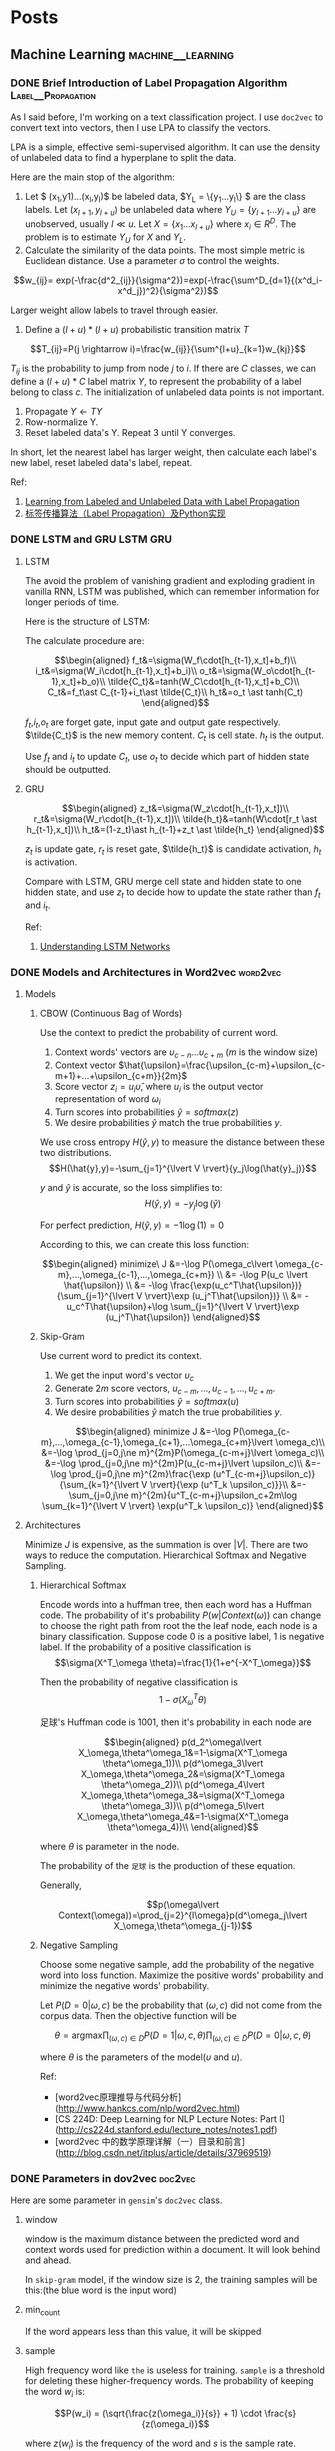 #+STARTUP: content
#+AUTHOR: KK
#+HUGO_BASE_DIR: ./
#+hugo_auto_set_lastmod: t

* Posts
  :PROPERTIES:
  :EXPORT_HUGO_CUSTOM_FRONT_MATTER: :noauthor true :nocomment true :nodate true :nopaging true :noread true
  :EXPORT_HUGO_SECTION: post
  :END:
** Machine Learning                                       :machine__learning:
*** DONE Brief Introduction of Label Propagation Algorithm :Label__Propagation:
CLOSED: [2017-07-16 Sun 21:45]
   :PROPERTIES:
   :EXPORT_FILE_NAME: brief-introduction-of-label-propagation-algorithm
   :END:
As I said before, I'm working on a text classification project. I use =doc2vec= to convert text into vectors, then I use LPA to classify the vectors.

LPA is a simple, effective semi-supervised algorithm. It can use the density of unlabeled data to find a hyperplane to split the data.

Here are the main stop of the algorithm:

0. Let $ (x_1,y1)...(x_l,y_l)$ be labeled data, $Y_L = \{y_1...y_l\} $ are the class labels. Let $(x_{l+1},y_{l+u})$ be unlabeled data where $Y_U = \{y_{l+1}...y_{l+u}\}$ are unobserved, usually $l \ll u$. Let $X=\{x_1...x_{l+u}\}$ where $x_i\in R^D$. The problem is to estimate $Y_U$ for $X$ and $Y_L$.
1. Calculate the similarity of the data points. The most simple metric is Euclidean distance. Use a parameter $\sigma$ to control the weights.

$$w_{ij}= exp(-\frac{d^2_{ij}}{\sigma^2})=exp(-\frac{\sum^D_{d=1}{(x^d_i-x^d_j})^2}{\sigma^2})$$

Larger weight allow labels to travel through easier.

2. Define a $(l+u)*(l+u)$ probabilistic transition matrix $T$


$$T_{ij}=P(j \rightarrow i)=\frac{w_{ij}}{\sum^{l+u}_{k=1}w_{kj}}$$


$T_{ij}$ is the probability to jump from node $j$ to $i$. If there are $C$ classes, we can define a $(l+u)*C$ label matrix $Y$, to represent the probability of a label belong to class $c$. The initialization of unlabeled data points is not important.


3. Propagate $Y \leftarrow TY$
4. Row-normalize Y.
5. Reset labeled data's Y. Repeat 3 until Y converges.

In short, let the nearest label has larger weight, then calculate each label's new label, reset labeled data's label, repeat.
#+attr_html: :width 400
[[file:/images/label_spreading.png]]

Ref:

1. [[http://mlg.eng.cam.ac.uk/zoubin/papers/CMU-CALD-02-107.pdf][Learning from Labeled and Unlabeled Data with Label Propagation]]
2. [[http://blog.csdn.net/zouxy09/article/details/49105265][标签传播算法（Label Propagation）及Python实现]]

*** DONE LSTM and GRU                                              :LSTM:GRU:
CLOSED: [2018-04-22 Sun 14:39]
   :PROPERTIES:
   :EXPORT_FILE_NAME: lstm-and-gru
   :END:
**** LSTM

The avoid the problem of vanishing gradient and exploding gradient in vanilla RNN, LSTM was published, which can remember information for longer periods of time.

Here is the structure of LSTM:

#+attr_html: :width 400
[[file:/images/LSTM_LSTM.png]]

The calculate procedure are:

$$\begin{aligned}
f_t&=\sigma(W_f\cdot[h_{t-1},x_t]+b_f)\\
i_t&=\sigma(W_i\cdot[h_{t-1},x_t]+b_i)\\
o_t&=\sigma(W_o\cdot[h_{t-1},x_t]+b_o)\\
\tilde{C_t}&=tanh(W_C\cdot[h_{t-1},x_t]+b_C)\\
C_t&=f_t\ast C_{t-1}+i_t\ast \tilde{C_t}\\
h_t&=o_t \ast tanh(C_t)
\end{aligned}$$

$f_t$,$i_t$,$o_t$ are forget gate, input gate and output gate respectively. $\tilde{C_t}$ is the new memory content. $C_t$ is cell state. $h_t$ is the output. 

Use $f_t$ and $i_t$ to update $C_t$, use $o_t$ to decide which part of hidden state should be outputted.

**** GRU

#+attr_html: :width 400
[[file:/images/LSTM_GRU.png]]

$$\begin{aligned}
z_t&=\sigma(W_z\cdot[h_{t-1},x_t])\\
r_t&=\sigma(W_r\cdot[h_{t-1},x_t])\\
\tilde{h_t}&=tanh(W\cdot[r_t \ast h_{t-1},x_t])\\
h_t&=(1-z_t)\ast h_{t-1}+z_t \ast \tilde{h_t}
\end{aligned}$$

$z_t$ is update gate, $r_t$ is reset gate, $\tilde{h_t}$ is candidate activation, $h_t$ is activation.

Compare with LSTM, GRU merge cell state and hidden state to one hidden state, and use $z_t$ to decide how to update the state rather than $f_t$ and $i_t$.

Ref:
1. [[http://colah.github.io/posts/2015-08-Understanding-LSTMs/][Understanding LSTM Networks]]

*** DONE Models and Architectures in Word2vec                     :word2vec:
CLOSED: [2018-01-05 Fri 15:14]
   :PROPERTIES:
   :EXPORT_FILE_NAME: models-and-architechtures-in-word2vec
   :END:
**** Models

***** CBOW (Continuous Bag of Words)

Use the context to predict the probability of current word.
#+attr_html: :width 400
[[file:/images/doc2vec_cbow.png]]

1. Context words' vectors are $\upsilon_{c-n} ... \upsilon_{c+m}$ ($m$ is the window size)
2. Context vector $\hat{\upsilon}=\frac{\upsilon_{c-m}+\upsilon_{c-m+1}+...+\upsilon_{c+m}}{2m}$
3. Score vector $z_i = u_i\hat{\upsilon}$, where $u_i$ is the output vector representation of word $\omega_i$
4. Turn scores into probabilities $\hat{y}=softmax(z)$
5. We desire probabilities $\hat{y}$ match the true probabilities $y$.

We use cross entropy $H(\hat{y},y)$ to measure the distance between these two distributions.
$$H(\hat{y},y)=-\sum_{j=1}^{\lvert V \rvert}{y_j\log(\hat{y}_j)}$$

$y$ and $\hat{y}$ is accurate, so the loss simplifies to:
$$H(\hat{y},y)=-y_j\log(\hat{y})$$

For perfect prediction, $H(\hat{y},y)=-1\log(1)=0$

According to this, we can create this loss function:

$$\begin{aligned}
minimize\ J &=-\log P(\omega_c\lvert \omega_{c-m},...,\omega_{c-1},...,\omega_{c+m}) \\
&= -\log P(u_c \lvert \hat{\upsilon}) \\
&= -\log \frac{\exp(u_c^T\hat{\upsilon})}{\sum_{j=1}^{\lvert V \rvert}\exp (u_j^T\hat{\upsilon})} \\
&= -u_c^T\hat{\upsilon}+\log \sum_{j=1}^{\lvert V \rvert}\exp (u_j^T\hat{\upsilon})
\end{aligned}$$


***** Skip-Gram

Use current word to predict its context.

#+attr_html: :width 400
[[file:/images/doc2vec_skip-gram.png]]


1. We get the input word's vector $\upsilon_c$
2. Generate $2m$ score vectors, $u_{c-m},...,u_{c-1},...,u_{c+m}$.
3. Turn scores into probabilities $\hat{y}=softmax(u)$
4. We desire probabilities $\hat{y}$ match the true probabilities $y$.

$$\begin{aligned}
minimize J &=-\log P(\omega_{c-m},...,\omega_{c-1},\omega_{c+1},...\omega_{c+m}\lvert \omega_c)\\
&=-\log \prod_{j=0,j\ne m}^{2m}P(\omega_{c-m+j}\lvert \omega_c)\\
&=-\log \prod_{j=0,j\ne m}^{2m}P(u_{c-m+j}\lvert \upsilon_c)\\
&=-\log \prod_{j=0,j\ne m}^{2m}\frac{\exp (u^T_{c-m+j}\upsilon_c)}{\sum_{k=1}^{\lvert V \rvert}{\exp (u^T_k \upsilon_c)}}\\
&=-\sum_{j=0,j\ne m}^{2m}{u^T_{c-m+j}\upsilon_c+2m\log \sum_{k=1}^{\lvert V \rvert} \exp(u^T_k \upsilon_c)}
\end{aligned}$$

**** Architectures

Minimize $J$ is expensive, as the summation is over $\lvert V \rvert$. There are two ways to reduce the computation. Hierarchical Softmax and Negative Sampling.

***** Hierarchical Softmax

Encode words into a huffman tree, then each word has a Huffman code. The probability of it's probability $P(w\lvert Context(\omega))$ can change to choose the right path from root the the leaf node, each node is a binary classification. Suppose code $0$ is a positive label, $1$ is negative label. If the probability of a positive classification is 
$$\sigma(X^T_\omega \theta)=\frac{1}{1+e^{-X^T_\omega}}$$

Then the probability of negative classification is
$$1-\sigma(X^T_\omega \theta)$$
#+attr_html: :width 400
[[file:/images/doc2vec_hierarchical_softmax.png]]
足球's Huffman code is $1001$, then it's probability in each node are

$$\begin{aligned}
p(d_2^\omega\lvert X_\omega,\theta^\omega_1&=1-\sigma(X^T_\omega \theta^\omega_1))\\
p(d^\omega_3\lvert X_\omega,\theta^\omega_2&=\sigma(X^T_\omega \theta^\omega_2))\\
p(d^\omega_4\lvert X_\omega,\theta^\omega_3&=\sigma(X^T_\omega \theta^\omega_3))\\
p(d^\omega_5\lvert X_\omega,\theta^\omega_4&=1-\sigma(X^T_\omega \theta^\omega_4))\\
\end{aligned}$$

where $\theta$ is parameter in the node.

The probability of the =足球= is the production of these equation.

Generally,

$$p(\omega\lvert Context(\omega))=\prod_{j=2}^{l\omega}p(d^\omega_j\lvert X_\omega,\theta^\omega_{j-1})$$

***** Negative Sampling

Choose some negative sample, add the probability of the negative word into loss function. Maximize the positive words' probability and minimize the negative words' probability.

Let $P(D=0 \lvert \omega,c)$ be the probability that $(\omega,c)$ did not come from the corpus data. Then the objective function will be

$$\theta = \text{argmax} \prod_{(\omega,c)\in D} P(D=1\lvert \omega,c,\theta) \prod_{(\omega,c)\in \tilde{D}} P(D=0\lvert \omega,c,\theta)$$

where $\theta$ is the parameters of the model($\upsilon$ and $u$).

Ref:

- [word2vec原理推导与代码分析](http://www.hankcs.com/nlp/word2vec.html)
- [CS 224D: Deep Learning for NLP Lecture Notes: Part I](http://cs224d.stanford.edu/lecture_notes/notes1.pdf)
- [word2vec 中的数学原理详解（一）目录和前言](http://blog.csdn.net/itplus/article/details/37969519)

*** DONE Parameters in dov2vec                                      :doc2vec:
CLOSED: [2017-08-03 Thu 15:20]
   :PROPERTIES:
   :EXPORT_FILE_NAME: parameters-in-dov2vec
   :END:
Here are some parameter in =gensim='s =doc2vec= class.
***** window
window is the maximum distance between the predicted word and context words used for prediction within a document. It will look behind and ahead.

In =skip-gram= model, if the window size is 2, the training samples will be this:(the blue word is the input word)

#+attr_html: :width 400
[[file:/images/doc2vec_window.png]]

***** min_count
If the word appears less than this value, it will be skipped

***** sample
High frequency word like =the= is useless for training. =sample= is a threshold for deleting these higher-frequency words. The probability of keeping the word $w_i$ is:

$$P(w_i) = (\sqrt{\frac{z(\omega_i)}{s}} + 1) \cdot \frac{s}{z(\omega_i)}$$

where $z(w_i)$ is the frequency of the word and $s$ is the sample rate.

This is the plot when =sample= is 1e-3.

#+attr_html: :width 400
[[file:/images/doc2vec_negative_sample.png]]

***** negative
Usually, when training a neural network, for each training sample, all of the weights in the neural network need to be tweaked. For example, if the word pair is ('fox', 'quick'), then only the word quick's neurons should output 1, and all of the other word neurons should output 0.

But it would takes a lot of time to do this when we have billions of training samples. So, instead of update all of the weight, we random choose a small number of "negative" words (default value is 5) to update the weight.(Update their wight to output 0).

So when dealing with word pair ('fox','quick'), we update quick's weight to output 1, and other 5 random words' weight to output 1.

The probability of selecting word $\omega_i$ is $P(\omega_i)$:

$$P(\omega_i)=\frac{{f(\omega_i)}^{{3}/{4}}}{\sum_{j=0}^{n}\left({f(\omega_j)}^{{3}/{4}}\right)}$$


$f(\omega_j)$ is the frequency of word $\omega_j$.

Ref:

- [Word2Vec Tutorial - The Skip-Gram Model](http://mccormickml.com/2016/04/19/word2vec-tutorial-the-skip-gram-model/)
- [Word2Vec Tutorial Part 2 - Negative Sampling](http://mccormickml.com/2017/01/11/word2vec-tutorial-part-2-negative-sampling/)

*** DONE Semi-supervised text classification using doc2vec and label spreading :doc2vec:
CLOSED: [2017-09-10 Sun 15:29]
   :PROPERTIES:
   :EXPORT_FILE_NAME: semi-supervised-text-classification-using-doc2vec-and-label-spreading
   :END:
Here is a simple way to classify text without much human effort and get a impressive performance.

It can be divided into two steps:

1. Get train data by using keyword classification
2. Generate a more accurate classification model by using doc2vec and label spreading

***** Keyword-based Classification
Keyword based classification is a simple but effective method. Extracting the target keyword is a monotonous work. I use this method to automatic extract keyword candidate.


1. Find some most common words to classify the text.
2. Use this equation to calculate the score of each word appears in the text.
   $$ score(i) = \frac{count(i)}{all_{count(i)}^{0.3}}$$
   which $all_{count(i)}$ is the word $i$'s word count in all corpus, and $count(i)$ is the word i's word count in positive corpus.
3. Check the top words, add it to the final keyword list. Repeat this process.

Finally, we can use the keywords to classify the text and get the train data. 

***** Classification by =doc2vec= and Label Spreading
Keyword-based classification sometimes produces the wrong result, as it can't using the semantic information in the text. Fortunately, Google has open sourced =word2vec=, which can be used to produce semantically meaningful word embeddings. Furthermore, sentences can also be converted to vectors by using =doc2vec=. Sentences which has closed meaning also have short vector distance.

So the problem is how to classify these vectors.

1. Using corpus to train the =doc2vec= model.
2. Using =doc2vec= model to convert sentence into vector.
3. Using label spreading algorithm to train a classify model to classify the vectors.

*** DONE TextCNN with PyTorch and Torchtext on Colab                :TextCNN:
CLOSED: [2018-12-03 Mon 15:47]
   :PROPERTIES:
   :EXPORT_FILE_NAME: textcnn-with-pytorch-and-torchtext-on-colab
   :END:
[[https://pytorch.org][PyTorch]] is a really powerful framework to build the machine learning models. Although some features is missing when compared with TensorFlow (For example, the early stop function, History to draw plot), its code style is more intuitive. 

[[https://github.com/pytorch/text][Torchtext]] is a NLP package which is also made by ==pytorch== team. It provide a way to read text, processing and iterate the texts.

[[https://colab.research.google.com][Google Colab]] is a Jupyter notebook environment host by Google, you can use free GPU and TPU to run your modal.

Here is a simple tuturial to build a TextCNN modal and run it on Colab.

The [[https://arxiv.org/abs/1408.5882][TextCNN paper]] was published by Kim in 2014. The model's idea is pretty simple, but the performance is impressive. If you trying to solve the text classificaton problem, this model is a good choice to start with.

The main architecture is shown below:

#+attr_html: :width 400
[[file:/images/textcnn.png]]

It uses different kernels to extract text features, then use the softmax regression to classify text base on the features.

Now we can build this model step by step.

First build the model. The model I use is CNN-multichannel, which contains two sets of word embedding. Both of them is the copy of word embedding generate from corpus, but only one set will update embedding during training.

The code is below:
#+BEGIN_SRC python
class textCNNMulti(nn.Module):
    def __init__(self,args):
        super().__init__()
        dim = args['dim']
        n_class = args['n_class']
        embedding_matrix=args['embedding_matrix']
        kernels=[3,4,5]
        kernel_number=[150,150,150]
        self.static_embed = nn.Embedding.from_pretrained(embedding_matrix)
        self.non_static_embed = nn.Embedding.from_pretrained(embedding_matrix, freeze=False)
        self.convs = nn.ModuleList([nn.Conv2d(2, number, (size, dim),padding=(size-1,0)) for (size,number) in zip(kernels,kernel_number)])
        self.dropout=nn.Dropout()
        self.out = nn.Linear(sum(kernel_number), n_class)
 
    def forward(self, x):
        non_static_input = self.non_static_embed(x)
        static_input = self.static_embed(x)
        x = torch.stack([non_static_input, static_input], dim=1)
        x = [F.relu(conv(x)).squeeze(3) for conv in self.convs]
        x = [F.max_pool1d(i, i.size(2)).squeeze(2) for i in x]
        x = torch.cat(x, 1)
        x = self.dropout(x)
        x = self.out(x)
        return x
#+END_SRC

Second, convert text into word index, so each sentence become a vector for training.

#+BEGIN_SRC python

TEXT = data.Field(lower=True,batch_first=True)
LABEL = data.Field(sequential=False)

train, val, test = datasets.SST.splits(TEXT, LABEL, 'data/',fine_grained=True)

TEXT.build_vocab(train, vectors="glove.840B.300d")
LABEL.build_vocab(train,val,test)

train_iter, val_iter, test_iter = data.BucketIterator.splits(
    (train, val, test), batch_sizes=(128, 256, 256),shuffle=True)

#+END_SRC

==Field== defines how to process text, here is the most common parameters:

#+BEGIN_QUOTE
sequential – Whether the datatype represents sequential data. If False, no tokenization is applied. Default: True.

use_vocab – Whether to use a Vocab object. If False, the data in this field should already be numerical. Default: True.

preprocessing – The Pipeline that will be applied to examples using this field after tokenizing but before numericalizing. Many Datasets replace this attribute with a custom preprocessor. Default: None.

batch_first – Whether to produce tensors with the batch dimension first. Default: False.
#+END_QUOTE

==datasets.SST.splits== will load the ==SST== datasets, and split into train, validation, and test Dataset objects.

==build_vocab== will create the Vocab object for Field, which contains the information to convert word into word index and vice versa. Also, the word embedding will save as ==Field.Vocab.vectors==. ==vectors== contains all of the word embedding. Torchtext can download some pretrained vectors automatically, such as ==glove.840B.300d==, ==fasttext.en.300d==. You can also load your vectors in this way, ==xxx.vec== should be the standard word2vec format.
#+BEGIN_SRC python
from torchtext.vocab import Vectors

vectors = Vectors(name='xxx.vec', cache='./')
TEXT.build_vocab(train, val, test, vectors=vectors)
#+END_SRC

==data.BucketIterator.splits== will returns iterators that loads batches of data from datasets, and the text in same batch has similar lengths.


Now, we can start to train the model. First we wrap some parameters into ==args==, it contains settings like output class, learning rate, log interval and so on.

#+BEGIN_SRC python
args={}
args['vocb_size']=len(TEXT.vocab)
args['dim']=300
args['n_class']=len(LABEL.vocab)-1
args['embedding_matrix']=TEXT.vocab.vectors
args['lr']=0.001
args['momentum']=0.8
args['epochs']=180
args['log_interval']=100
args['test_interval']=500
args['save_dir']='./'
#+END_SRC


Finally, we can train the model.

#+BEGIN_SRC python
  model=textCNNMulti(args)
  model.cuda()
  optimizer = torch.optim.SGD(model.parameters(), lr=args['lr'],momentum=args['momentum'])
  criterion = nn.CrossEntropyLoss()
  steps=0
  for epoch in range(1, args['epochs']+1):
      for i,data in enumerate(train_iter):
          steps+=1

          x, target = data.text, data.label
          x=x.cuda()

          target.sub_(1)
          target=target.cuda()

          output = model(x)
          loss = criterion(output, target)
          optimizer.zero_grad()
          loss.backward()
          optimizer.step()
#+END_SRC

You can found =textcnn.ipynb= [[https://github.com/bebound/textcnn][here]].


Ref:

1. [[https://arxiv.org/abs/1408.5882][Convolutional Neural Networks for Sentence Classiﬁcation]]
2. [[http://www.wildml.com/2015/11/understanding-convolutional-neural-networks-for-nlp/][Understanding Convolutional Neural Networks for NLP]]
3. [[https://torchtext.readthedocs.io/en/latest/data.html][Torchtext Docs]]
4. [[https://github.com/castorini/Castor][Castor]]

*** DONE Using Dueling DQN to Play Flappy Bird
CLOSED: [2019-04-14 Sun 17:10]
   :PROPERTIES:
   :EXPORT_FILE_NAME: using-ddqn-to-play-flappy-bird
   :END:
PyTorch provide a simple DQN implementation to solve the cartpole game. However, the code is incorrect, it diverges after training (It has been discussed [[https://discuss.pytorch.org/t/dqn-example-from-pytorch-diverged/4123][here]]).

The official code's training data is below, it's high score is about 50 and finally diverges.

#+attr_html: :width 400
[[file:/images/ddqn_official.png]]

There are many reason that lead to divergence.

First it use the difference of two frame as input in the tutorial, not only it loss the cart's absolute information(This information is useful, as game will terminate if cart moves too far from centre), but also confused the agent when difference is the same but the state is varied.

Second, small replay memory. If the memory is too small, the agent will forget the strategy it has token in some state. I'm not sure whether =10000= memory is big enough, but I suggest using a higher value.

Third, the parameters. =learning_rate=, =target_update_interval= may cause fluctuation. Here is a example on [[https://stackoverflow.com/questions/49837204/performance-fluctuates-as-it-is-trained-with-dqn][stackoverflow]]. I also met this problem when training cartpole agent. The reward stops growing after 1000 episode.

#+attr_html: :width 400
[[file:/images/ddqn_cartpole_fluctuate.png]]

After doing some research on the cartpole DNQ code, I managed to made a model to play the flappy bird. Here are the changes from the original cartpole code. Most of the technology can be found in this papers: [[https://arxiv.org/abs/1312.5602][Playing Atari with Deep Reinforcement Learning]]

1. Dueling DQN
   
   The vanilla DQN has the overestimate problem. As the =max= function will accumulate the noise when training. This leads to converging at suboptimal point. Two following architectures are submitted to solve this problem. 

   Double DQN was published two year later DQN. It has two value function, one is used to choose the action with max Q value, another one is used to calculate the Q value of this action.

   $a^{max}(S'_j, w) = \arg\max_{a'}Q(\phi(S'_j),a,w)$

   $y_j = R_j + \gamma Q'(\phi(S'_j),a^{max}(S'_j, w),w')$

   Dueling DQN is another solution. It has two estimator, one estimates the score of current state, another estimates the action score. 

   $Q(S,A,w,\alpha, \beta) = V(S,w,\alpha) + A(S,A,w,\beta)$

   In order to distinguish the score of the actions, the return the Q-value will minus the mean action score:

   =x=val+adv-adv.mean(1,keepdim=True)=
   
   #+attr_html: :width 400
   [[file:/images/ddqn_duel_dqn.png]]
   
   In this project, I use dueling DQN.

2. Image processing

   I grayscale the image, then remove the background color.

3. Stack frames
   
   I use the last 4 frame as the input. This should help the agent to know the change of environment.

4. Extra FC before last layer
   
   I add a FC between the image features and the FC for calculate Q-Value.

5. Frame Skipping
   
   Frame-skipping means agent sees and selects actions on every k frame instead of every frame, the last action is repeated on skipped frames. This method will accelerate the training procedure. I have tried different frame skipping values. When =frame=1=, I got max reward, about 100. When =frame=2=, the max reward drop to 50. When k=4, the agent failed to play the game, and max reward stays at 0. Although frame skipping is not working with flappy bird, someone has prove that it does work in many cases. More details can be found in this [[https://danieltakeshi.github.io/2016/11/25/frame-skipping-and-preprocessing-for-deep-q-networks-on-atari-2600-games/][post]].

6. Prioritized Experience Replay
   
   This idea was published [[https://arxiv.org/abs/1511.05952][here]]. It's a very simple idea: replay high TD error experience more frequently. My code implementation is not efficient. But in cartpole game, this technology help the agent converge faster. Here is the result on cartpole. The formoer one is uniform replay, the later is prioritized replay.
   #+attr_html: :width 400
   [[file:/images/ddqn_cartpole_normal.png]]
   [[file:/images/ddqn_cartpole_prioritized.png]]

7. Colab and Kaggle Kernel
   
   My MacBook doesn't support CUDA, so I use these two website to train the model. Here are the comparison of them. During training, Kaggle seems more stable, Colab usually disconnected after 1h.

  |                      | Colab        | Kaggle Kernel |
  | GPU                  | Tesla T4     | Tesla P100    |
  | Max training time    | 12h          | 9h            |
  | Export trained model | Google Drive | -             |

---

The lesson I learnt from this project is patience. It takes a long time(maybe hundreds of thousand steps) to see whether this model works, and there are so many parameters can effect the final performance. It takes me about 3 weeks to build the final model. So if you want to build your own model, be patient and good luck. Here are two articles talking about the debugging and hyperparameter tuning in DQN:
- [[https://adgefficiency.com/dqn-debugging/][DQN debugging using Open AI gym Cartpole]]
- [[https://adgefficiency.com/dqn-tuning/][DDQN hyperparameter tuning using Open AI gym Cartpole]]

 
  Here are something may help with this task.
- [[https://github.com/facebookresearch/visdom][Visdom]]

  It's a visualization tool made by FaceBook. It's more convenient to use it rather than generate graph manually by matplotlib. Besides =reward= and =mean_q=, these variable are also useful when debugging: total frames, TD-error, loss and action_distribution. [[https://github.com/lanpa/tensorboardX][tensorboardX]] is a alternative for those who has experience in TensorFlow.
  
- Advanced image pre-processing

  In this project, I just grayscalize the image. A more advance technology such as binarize should help agent to filter unimportant detail of game output.
  [[file:/images/ddqn_binary_preprocessing.png]]
  
- Other Improvements

  [[https://arxiv.org/abs/1710.02298][Rainbow]] introduce many other extensions to enhance DQN, some of them have been discussed in this post.
  #+attr_html: :width 400
  [[file:/images/ddqn_rainbow.png]]


I'm still trying to find better solution. I've uploaded code to this [[https://github.com/bebound/flappy_bird_dqn/][repo]].

Ref:
1. [[https://pytorch.org/tutorials/intermediate/reinforcement_q_learning.html][PyTorch REINFORCEMENT LEARNING (DQN) TUTORIAL]]
2. [[https://www.cnblogs.com/pinard/category/1254674.html][强化学习]] (A series of Chinese post about reinforcement learning)
3. [[http://cs229.stanford.edu/proj2015/362_report.pdf][Deep Reinforcement Learning for Flappy Bird]]
4. [[https://github.com/ttaoREtw/Flappy-Bird-Double-DQN-Pytorch][Flappy-Bird-Double-DQN-Pytorch]]
5. [[https://github.com/qfettes/DeepRL-Tutorials][DeepRL-Tutorials]]


- Update 19-04-26:

  Colab's GPU has upgrade to Tesla T4 from K80, now it becomes my best bet.

- Update 19-05-07
  
  With PyTorch 1.1.0, TensorBoard is now natively supported in PyTorch.


*** TODO Attention
Ref:

1. [[http://cnyah.com/2017/08/01/attention-variants/][Attention Variants]]
2. [[https://lilianweng.github.io/lil-log/2018/06/24/attention-attention.html][Attention? Attention!]]
3. [[https://towardsdatascience.com/attention-seq2seq-with-pytorch-learning-to-invert-a-sequence-34faf4133e53][Attention Seq2Seq with PyTorch: learning to invert a sequence]]
*** TODO Transformer

Ref:

1. [[http://nlp.seas.harvard.edu/2018/04/03/attention.html][The Annotated Transformer]]
2. [[http://jalammar.github.io/illustrated-transformer/][The Illustrated Transformer]]
3. [[https://mchromiak.github.io/articles/2017/Sep/12/Transformer-Attention-is-all-you-need/#.XMb3ZC97FPs][The Transformer – Attention is all you need]]
4. [[https://medium.com/@bgg/seq2seq-pay-attention-to-self-attention-part-2-cf81bf32c73d][Seq2seq pay Attention to Self Attention: Part 2]]
** Python                                                            :Python:
*** DONE Create Node Benchmark in Py2neo
CLOSED: [2018-11-05 Mon 15:55]
   :PROPERTIES:
   :EXPORT_FILE_NAME: create-node-benchmark-in-py2neo
   :END:
Recently, I'm working on a neo4j project. I use =Py2neo= to interact with graph db. Alghough =Py2neo= is a very pythonic and easy to use, its performance is really poor. Sometimes I have to manually write cypher statement by myself if I can't bear with the slow excution. Here is a small script which I use to compare the performance of 4 diffrent ways to insert nodes.

#+BEGIN_SRC python
import time

from graph_db import graph

from py2neo.data import Node, Subgraph


def delete_label(label):
    graph.run('MATCH (n:{}) DETACH DELETE n'.format(label))


def delete_all():
    print('delete all')
    graph.run('match (n) detach delete n')


def count_label(label):
    return len(graph.nodes.match(label))


def bench_create1():
    print('Using py2neo one by one')
    delete_label('test')
    start = time.time()
    tx = graph.begin()
    for i in range(100000):
        n = Node('test', id=i)
        tx.create(n)
    tx.commit()
    print(time.time() - start)
    print(count_label('test'))
    delete_label('test')


def bench_create2():
    print('Using cypher one by one')
    delete_label('test')
    start = time.time()
    tx = graph.begin()
    for i in range(100000):
        tx.run('create (n:test {id: $id})', id=i)
        if i and i % 1000 == 0:
            tx.commit()
            tx = graph.begin()
    tx.commit()
    print(time.time() - start)
    print(count_label('test'))
    delete_label('test')


def bench_create3():
    print('Using Subgraph')
    delete_label('test')
    start = time.time()
    tx = graph.begin()
    nodes = []
    for i in range(100000):
        nodes.append(Node('test', id=i))
    s = Subgraph(nodes=nodes)
    tx.create(s)
    tx.commit()
    print(time.time() - start)
    print(count_label('test'))
    delete_label('test')


def bench_create4():
    print('Using unwind')
    delete_label('test')
    start = time.time()
    tx = graph.begin()
    ids = list(range(100000))
    tx.run('unwind $ids as id create (n:test {id: id})', ids=ids)
    tx.commit()
    print(time.time() - start)
    print(count_label('test'))
    delete_label('test')


def bench_create():
    create_tests = [bench_create1, bench_create2, bench_create3, bench_create4]

    print('testing create')
    for i in create_tests:
        i()


if __name__ == '__main__':
    bench_create()
#+END_SRC

Apparently, using cypher with =unwind= keyword is the fastest way to batch insert nodes.
#+BEGIN_SRC text
testing create
Using py2neo one by one
96.09799289703369
100000
Using cypher one by one
9.493892192840576
100000
Using Subgraph
7.638832092285156
100000
Using unwind
2.511630058288574
100000
#+END_SRC

The above result is based on =http= protocol. A very interesting result is that, =bolt= protocol will decrease the time of the first method, but double the time of sencond method. That's wired, maybe =py2neo= has some special opitimization when doing batch insert on =bolt= protocol? But I have no idea why insert one by one with cypher is 2x slower. Here is the result of =bolt= protocol.
#+BEGIN_SRC text
testing create
Using py2neo one by one
51.73185706138611
100000
Using cypher one by one
22.051995992660522
100000
Using Subgraph
8.81674599647522
100000
Using unwind
2.8623900413513184
100000
#+END_SRC

*** DONE CSRF in Django                                              :Django:
CLOSED: [2018-11-07 Wed 13:58]
   :PROPERTIES:
   :EXPORT_FILE_NAME: csrf-in-django
   :END:
CSRF(Cross-site request forgery) is a way to generate fake user request to target website. For example, on a malicious website A, there is a button, click it will send request to www.B.com/logout. When the user click this button, he will logout from website B unconsciously. Logout is not a big problem, but malicious website can generate more dangerous request like money transfer.

**** Django CSRF protection

Each web framework has different approach to do CSRF protection. In Django, the  validation process is below:

1. When user login for the first time, Django generate a ==csrf_secret==, add random salt and encrypt it as A, save A to cookie ==csrftoken==.
2. When Django processing tag =={{ csrf_token }}== or =={% csrf_token %}==, it read ==csrftoken== cookie A, reverse it to ==csrf_secret==, add random salt and encrypt it as B, return corresponding HTML.
3. When Django receive POST request, it will retrive cookie ==csrftoken== as A, and tries to get ==csrfmiddlewaretoken== value B from POST data, if it does not exist, it will get header ==X-CSRFToken== value as B. Then A and B will be reversed to ==csrf_secret==. If the values are identical, the validation is passed. Otherwise, a 403 error will raise.

**** Django CSRF Usage

**** Form
#+BEGIN_SRC html
<form>
    {% csrf_token %}
</form>
#+END_SRC

**** Single AJAX request

#+BEGIN_SRC js
$.ajax({
    data: {
        csrfmiddlewaretoken: '{{ csrf_token }}'
    },
#+END_SRC

**** Multiple AJAX request

#+BEGIN_SRC js
function getCookie(name) {
    var cookieValue = null;
    if (document.cookie && document.cookie !== '') {
        var cookies = document.cookie.split(';');
        for (var i = 0; i < cookies.length; i++) {
            var cookie = jQuery.trim(cookies[i]);
            // Does this cookie string begin with the name we want?
            if (cookie.substring(0, name.length + 1) === (name + '=')) {
                cookieValue = decodeURIComponent(cookie.substring(name.length + 1));
                break;
            }
        }
    }
    return cookieValue;
}
var csrftoken = getCookie('csrftoken');

function csrfSafeMethod(method) {
    // these HTTP methods do not require CSRF protection
    return (/^(GET|HEAD|OPTIONS|TRACE)$/.test(method));
}
$.ajaxSetup({
    beforeSend: function(xhr, settings) {
        if (!csrfSafeMethod(settings.type) && !this.crossDomain) {
            xhr.setRequestHeader("X-CSRFToken", csrftoken);
        }
    }
});
#+END_SRC


Ref:
1. [[https://docs.djangoproject.com/en/2.1/ref/csrf/][Cross Site Request Forgery protection]]
2. [[https://github.com/django/django/blob/master/django/middleware/csrf.py][csrf.py]]
3. [[https://stackoverflow.com/questions/48002861/whats-the-relationship-between-csrfmiddlewaretoken-and-csrftoken][What's the relationship between csrfmiddlewaretoken and csrftoken?]] 

*** DONE Deploy Nikola OrgMode on Travis                     :Nikola:orgmode:
CLOSED: [2018-11-03 Sat 14:22]
   :PROPERTIES:
   :EXPORT_FILE_NAME: deploy-nikola-orgmode-on-travis
   :END:
Recently, I enjoy using =Spacemacs=, so I decided to switch to org file from Markdown for writing blog. After several attempts, I managed to let Travis convert org file to HTML. Here are the steps.
**** Install orgmode plugin
First you need to install orgmode plugin on your computer following the official guide: [[https://plugins.getnikola.com/v8/orgmode/][Nikola orgmode plugin]].
**** Edit =conf.el=
=OrgMode= will convert to HTML to display on Nikola. Orgmode plugin will call Emacs to do this job. When I run =nikola build=, it shows this message: =Please install htmlize from https://github.com/hniksic/emacs-htmlize=. I'm using =Spacemacs=, the =htmlize= package is already downloaded if the =org= layer is enabled. I just need to add htmlize folder to load-path. So here is the code:
#+BEGIN_SRC elisp
(setq dir "~/.emacs.d/elpa/27.0/develop/")
(if(file-directory-p dir)
    (let ((default-directory dir))
      (normal-top-level-add-subdirs-to-load-path)))
(require 'htmlize)
#+END_SRC

This package is also needed on Travis, the similar approach is required.

**** Modify =.travis.yml=
Travis is using ubuntu 14.04, and the default Emacs version is 24, and the orgmode version is below 8.0, which not match the requirements. The easiest solution is to update Emacs to 25. So in the =before_install= section, add these code:
#+BEGIN_SRC yaml
- sudo add-apt-repository ppa:kelleyk/emacs -y
- sudo apt-get update
#+END_SRC
In the =install= section, add these code:
#+BEGIN_SRC yaml
- sudo apt-get remove emacs
- sudo apt autoremove
- sudo apt-get install emacs25
#+END_SRC

The default emacs doesn't contains =htmlize= package. So add =git clone https://github.com/hniksic/emacs-htmlize ~/emacs-htmlize= into =before_install= section.

Finally, modify =conf.el= for Travis Emacs, add GitHub repo to =load-path=: =(add-to-list 'load-path "~/emacs-htmlize/")=

Voila, the org file should show up.

The full =.travis.yml= is below:
#+BEGIN_SRC yaml
language: python
cache: apt
sudo: false
addons:
  apt:
    packages:
    - language-pack-en-base
branches:
  only:
  - src
python:
- 3.6
before_install:
- sudo add-apt-repository ppa:kelleyk/emacs -y
- sudo apt-get update
- openssl aes-256-cbc -K $encrypted_a5c638e4bedc_key -iv $encrypted_a5c638e4bedc_iv
  -in travis.enc -out travis -d
- git config --global user.name 'bebound'
- git config --global user.email 'bebound@gmail.com'
- git config --global push.default 'simple'
- pip install --upgrade pip wheel
- echo -e 'Host github.com\n    StrictHostKeyChecking no' >> ~/.ssh/config
- eval "$(ssh-agent -s)"
- chmod 600 travis
- ssh-add travis
- git remote rm origin
- git remote add origin git@github.com:bebound/bebound.github.io
- git fetch origin master
- git branch master FETCH_HEAD
- git clone https://github.com/hniksic/emacs-htmlize ~/emacs-htmlize
install:
- pip install 'Nikola[extras]'==7.8.15
- sudo apt-get remove emacs
- sudo apt autoremove
- sudo apt-get install emacs25
script:
- nikola build && nikola github_deploy -m 'Nikola auto deploy [ci skip]'
notifications:
  email:
    on_success: change
    on_failure: always
#+END_SRC

And here is the =conf.el=:
#+BEGIN_SRC elisp
(setq dir "~/.emacs.d/elpa/27.0/develop/")
(if(file-directory-p dir)
    (let ((default-directory dir))
      (normal-top-level-add-subdirs-to-load-path)))
(add-to-list 'load-path "~/emacs-htmlize/")
(require 'htmlize)
#+END_SRC
*** DONE Enable C Extension for gensim on Windows
CLOSED: [2017-06-10 Sat 14:43]
   :PROPERTIES:
   :EXPORT_FILE_NAME: enable-c-extension-for-gensim-on-windows
   :END:
These days, I’m working on some text classification works, and I use =gensim=’s =doc2vec= function.

When using gensim, it shows this warning message:
```
C extension not loaded for Word2Vec, training will be slow.
```

I search this on Internet and found that gensim has rewrite some part of the code using `cython` rather than `numpy` to get better performance. A compiler is required to enable this feature.

I tried to install mingw and add it into the path, but it's not working.

Finally, I tried to install [[https://visualstudio.microsoft.com/downloads/#build-tools-for-visual-studio-2017][Visual C++ Build Tools]] and it works.

If this output a none =-1= digit, then it's fine.
```python3
from gensim.models import word2vec
print(word2vec.FAST_VERSION)
```
*** DONE Using Chinese Characters in Matplotlib                  :Matplotlib:
CLOSED: [2018-10-04 Thu 15:53]
   :PROPERTIES:
   :EXPORT_FILE_NAME: using-chinese-characters-in-matplotlib
   :END:
After searching from Google, here is easiest solution. This should also works on other languages:

#+BEGIN_SRC python
import matplotlib.pyplot as plt
%matplotlib inline
%config InlineBackend.figure_format = 'retina'

import matplotlib.font_manager as fm
f = "/System/Library/Fonts/PingFang.ttc"
prop = fm.FontProperties(fname=f)

plt.title("你好",fontproperties=prop)
plt.show()
#+END_SRC

Output:

#+attr_html: :width 400
[[file:/images/matplot_chinese.png]]
*** DONE Python Dictionary Implementation
CLOSED: [2019-02-17 Sun 21:48]
   :PROPERTIES:
   :EXPORT_FILE_NAME: python-dictionary-implementation
   :END:
**** Overview
1. CPython allocation memory to save dictionary, the initial table size is 8, entries are saved as =<hash,key,value>= in each slot(The slot content changed after Python 3.6).
2. When a new key is added, python use =i = hash(key) & mask= where =mask=table_size-1= to calculate which slot it should be placed. If the slot is occupied, CPython using a probing algorithm to find the empty slot to store new item.
3. When 2/3 of the table is full, the table will be resized.
4. When getting item from dictionary, both =hash= and =key= must be equal.

**** Resizing
When elements size is below 50000, the table size will increase by a factor of 4 based on used slots. Otherwise, it will increase by a factor of 2.

So the table size increase like this: 8->8*2/3*4=24->24*2/3*4=64->...

Removing item from dictionary doesn't lead to shrink table. The value of the item will marks as null but not empty. To prevent early stopping when looking for other element.
**** Probing
CPython used a modified *random probing* algorithm to choose the empty slot. This algorithm can traval all of the slots in a pseudo random order.

The travel order can be calculated by this formula: =j = ((5*j) + 1) mod 2**i=, where =j= is slot index.

For example, if table size is 8, and the calculate slot index is 2, then the traversal order should be:

=2 -> (5*2+1) mod 8 = 3 -> (5*3+1) mod 8 = 0 -> (5*0+1) mod 8 = 1 -> 6 -> 7 -> 4 -> 5 -> 2=

CPython changed this formula by adding =perturb= and =PERTURB_SHIFT= variables, where =perturb= is hash value and =PERTURB_SHIFT= is 5. By adding =PERTURB_SHIFT=, the probe sequence depends on every bit in the hash code, and the collision probability is decreased. And =perturb= will eventually becomes to 0, this ensures that all of the slots will be checked.

#+BEGIN_SRC 
j = (5*j) + 1 + perturb;
perturb >>= PERTURB_SHIFT;
j = j % 2**i
#+END_SRC

**** Dictionary improvement after 3.6
CPython 3.6 use a compact representation to save entries, and "The memory usage of the new dict() is between 20% and 25% smaller compared to Python 3.5".

***** Compact Hash Table
As mentioned before, entries saved in the form of =<hash,key,value>=. This will takes 3B on 64 bit machine. And no matter how much item is added into the dictionary, the memory usage is the same(3B*table_size).

After 3.6, CPython use two structure to save data. One is *index*, another is the *real data*.

For example, if the table size is 8, and there is an item in slot 1, the *index* looks like this:

=[null, 0, null, null, null, null, null, null]=

And the *real data* is:
#+BEGIN_SRC 
| hash | key  | value |
| xxx1 | yyy1 | zzz1  |
#+END_SRC

0 represents the items index on *real data*. If another item is added in slot 3, the new *index* become this:

=[null, 0, null, 1, null, null, null, null]=

The *real data* become this:
#+BEGIN_SRC 
| hash | key  | value |
| xxx1 | yyy1 | zzz1  |
| xxx2 | yyy2 | zzz2  |
#+END_SRC
This saves memory, especially when table is not full.


Ref:

1. [[https://stackoverflow.com/questions/327311/how-are-pythons-built-in-dictionaries-implemented][How are Python's Built In Dictionaries Implemented]]
2. [[https://hg.python.org/cpython/file/52f68c95e025/Objects/dictobject.c#l33][cpython source code]]
3. [[https://stackoverflow.com/questions/3020514/is-it-possible-to-give-a-python-dict-an-initial-capacity-and-is-it-useful/3020810][Is it possible to give a python dict an initial capacity (and is it useful)]]
4. [[http://www.laurentluce.com/posts/python-dictionary-implementation/][Python dictionary implementation]]

*** DONE Circular Import in Python
CLOSED: [2019-03-10 Sun 10:59]
   :PROPERTIES:
   :EXPORT_FILE_NAME: circular-import-in-python
   :END:
Recently, I found a really good example code for Python circular import, and I'd like to record it here.

Here is the code:

#+BEGIN_SRC python3 -n
# X.py
def X1():
    return "x1"

from Y import Y2

def X2():
    return "x2"
#+END_SRC

#+BEGIN_SRC python3 -n
# Y.py
def Y1():
    return "y1"

from X import X1

def Y2():
    return "y2"
#+END_SRC

Guess what will happen if you run =python X.py= and =python Y.py=?

Here is the answer, the first one outputs this:
#+BEGIN_SRC 
Traceback (most recent call last):
  File "X.py", line 4, in <module>
    from Y import Y2
  File "/Users/kk/Y.py", line 4, in <module>
    from X import X1
  File "/Users/kk/X.py", line 4, in <module>
    from Y import Y2
ImportError: cannot import name Y2
#+END_SRC
The second one runs normally.

If this is the same as you thought, you already know how python import works. You don't need to read this post.

**** Python import machinery
When Python imports a module for the first time, it create a new module object and set =sys.modules[module_name]=module object= , then executes execute in module object to define its content. If you import that module again, Python will just return the object save in =sys.modules=.

In =X.py= line 5, Python add =Y= into =sys.modules= and start execute code in =Y.py=. In =Y.xy= line5, it pause import Y, add =X= into =sys.modules=, and execute code =X.py=. Back to =X.py= line5, Python find =Y= in =sys.modules= and try to import Y2 in Y. But =Y2= is not yet defined, so the ImportError was raised.
**** How to fix
- Change import order.
- Wrap function call related to other module into =configure= function, call it manually.
- Dynamic import(use import within a function).

Ref:

1. [[https://stackabuse.com/python-circular-imports/][Python Circular Imports]]
2. [[https://stackoverflow.com/questions/22187279/python-circular-importing][StackOverflow: Python Cirluar Importing]]
3. [[https://stackoverflow.com/questions/744373/circular-or-cyclic-imports-in-python][StackOverflow: Circular imports in Python]] 
4. [[https://www.amazon.com/Effective-Python-Specific-Software-Development/dp/0134034287][Effective Python: 59 Specific Ways to Write Better Python]]
5. [[https://docs.python.org/3/reference/import.html][Python doc: The import system]]

** Misc
*** DONE Some Useful Shell Tools                                      :shell:
CLOSED: [2017-05-07 Sun 15:34]
   :PROPERTIES:
   :EXPORT_FILE_NAME: some-useful-shell-tools
   :END:
Here are some shell tools I use, which can boost your productivity.
***** [[https://github.com/sorin-ionescu/prezto][Prezto]] 
A zsh configuration framework. Provides auto completion, prompt theme and lots of modules to work with other useful tools. I extremely love the =agnoster= theme.
#+attr_html: :width 400
[[file:/images/shell_agnoster.png]]
***** [[https://github.com/clvv/fasd][Fasd]]
Help you to navigate between folders and launch application.

Here are the official usage example:
```
  v def conf       =>     vim /some/awkward/path/to/type/default.conf
  j abc            =>     cd /hell/of/a/awkward/path/to/get/to/abcdef
  m movie          =>     mplayer /whatever/whatever/whatever/awesome_movie.mp4
  o eng paper      =>     xdg-open /you/dont/remember/where/english_paper.pdf
  vim `f rc lo`    =>     vim /etc/rc.local
  vim `f rc conf`  =>     vim /etc/rc.conf
```
***** [[https://github.com/monochromegane/the_platinum_searcher][pt]]
A fast code search tool similar to =ack=.
***** [[https://github.com/junegunn/fzf][fzf]] 
A great fuzzy finder, it can also integrate with vim by [[https://github.com/junegunn/fzf.vim][fzf.vim]]

#+attr_html: :width 400
[[file:/images/shell_fzf.gif]]
***** [[https://github.com/nvbn/thefuck][thefuck]] 
Magnificent app which corrects your previous console command.

#+attr_html: :width 400
[[file:/images/shell_thefuck.gif]]
*** DONE Start
CLOSED: [2017-04-18 Tue 15:46]
   :PROPERTIES:
   :EXPORT_FILE_NAME: start
   :END:
Over the years, I have read so many programmers’ blogs, which has helped me a lot. Now I think it’s the time to start my own blog.

I hope this can enforce myself to review what I have learned, and it would even be better if someone can benefit from it.
